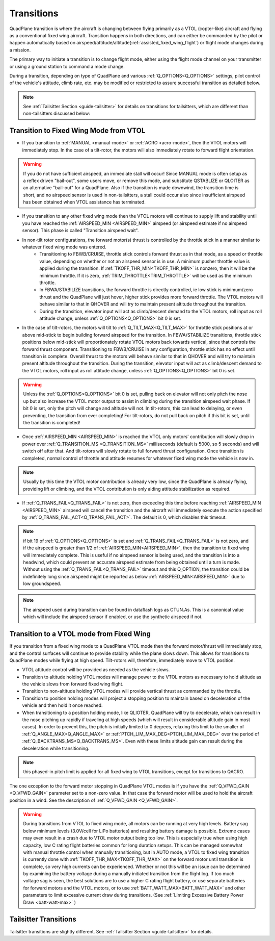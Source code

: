 .. _quadplane-transitions:

===========
Transitions
===========

QuadPlane transition is where the aircraft is changing between flying
primarily as a VTOL (copter-like) aircraft and flying as a
conventional fixed wing aircraft. Transition happens in both
directions, and can either be commanded by the pilot or happen
automatically based on airspeed/attitude/altitude(:ref:`assisted_fixed_wing_flight`) or flight mode changes during a mission.

The primary way to initiate a transition is to change flight mode,
either using the flight mode channel on your transmitter or using a
ground station to command a mode change.

During a transition, depending on type of QuadPlane and various :ref:`Q_OPTIONS<Q_OPTIONS>` settings, pilot control of the vehicle's attitude, climb rate, etc. may be modified or restricted to assure successful transition as detailed below.

.. note:: See :ref:`Tailsitter Section <guide-tailsitter>` for details on transitions for tailsitters, which are different than non-tailsitters discussed below:

Transition to Fixed Wing Mode from VTOL
=======================================

-  If you transition to :ref:`MANUAL <manual-mode>` or :ref:`ACRO <acro-mode>`, then the VTOL motors will immediately stop. In the case of a tilt-rotor, the motors will also immediately rotate to forward flight orientation.

.. warning:: If you do not have sufficient airspeed, an immediate stall will occur! Since MANUAL mode is often setup as a reflex driven "bail-out", some users move, or remove this mode, and substitute QSTABLIZE or QLOITER as an alternative "bail-out" for a QuadPlane. Also if the transition is made downwind, the transition time is short, and no airspeed sensor is used in non-tailsitters, a stall could occur also since insufficient airspeed has been obtained when VTOL assistance has terminated.
 
-  If you transition to any other fixed wing mode then the VTOL motors will continue to supply lift and stability until you have reached the :ref:`AIRSPEED_MIN <AIRSPEED_MIN>` airspeed (or airspeed estimate if no airspeed sensor). This phase is called "Transition airspeed wait".
-  In non-tilt rotor configurations, the forward motor(s) thrust is controlled by the throttle stick in a manner similar to whatever fixed wing mode was entered.
    -  Transitioning to FBWB/CRUISE, throttle stick controls forward thrust as in that mode, as a speed or throttle value, depending on whether or not an airspeed sensor is in use. A minimum pusher throttle value is applied during the transition. If :ref:`TKOFF_THR_MIN<TKOFF_THR_MIN>` is nonzero, then it will be the minimum throttle. If it is zero, :ref:`TRIM_THROTTLE<TRIM_THROTTLE>` will be used as the minimum throttle.
    -  In FBWA/STABILIZE transitions, the forward throttle is directly controlled, ie low stick is minimum/zero thrust and the QuadPlane will just hover, higher stick provides more forward throttle. The VTOL motors will behave similar to that in QHOVER and will try to maintain present altitude throughout the transition.
    -  During the transition, elevator input will act as climb/descent demand to the VTOL motors, roll input as roll attitude change, unless :ref:`Q_OPTIONS<Q_OPTIONS>` bit 0 is set.
-  In the case of tilt-rotors, the motors will tilt to :ref:`Q_TILT_MAX<Q_TILT_MAX>` for throttle stick positions at or above mid-stick to begin building forward airspeed for the transition.  In FBWA/STABILIZE transitions, throttle stick positions below mid-stick will proportionately rotate VTOL motors back towards vertical, since that controls the forward thrust component. Transitioning to FBWB/CRUISE in any configuration, throttle stick has no effect until transition is complete. Overall thrust to the motors will behave similar to that in QHOVER and will try to maintain present altitude throughout the transition. During the transition, elevator input will act as climb/descent demand to the VTOL motors, roll input as roll attitude change, unless :ref:`Q_OPTIONS<Q_OPTIONS>` bit 0 is set.

.. warning:: Unless the :ref:`Q_OPTIONS<Q_OPTIONS>` bit 0 is set, pulling back on elevator will not only pitch the nose up but also increase the VTOL motor output to assist in climbing during the transition airspeed wait phase. If bit 0 is set, only the pitch will change and altitude will not. In tilt-rotors, this can lead to delaying, or even preventing, the transition from ever completing! For tilt-rotors, do not pull back on pitch if this bit is set, until the transition is completed!

-  Once :ref:`AIRSPEED_MIN <AIRSPEED_MIN>` is reached the VTOL only motors' contribution will slowly drop in power over :ref:`Q_TRANSITION_MS <Q_TRANSITION_MS>` milliseconds (default is 5000, so 5 seconds) and will switch off after that. And tilt-rotors will slowly rotate to full forward thrust configuration. Once transition is completed, normal control of throttle and attitude resumes for whatever fixed wing mode the vehicle is now in.

.. note:: Usually by this time the VTOL motor contribution is already very low, since the QuadPlane is already flying, providing lift or climbing, and the VTOL contribution is only aiding attitude stabilization as required.

-  If :ref:`Q_TRANS_FAIL<Q_TRANS_FAIL>` is not zero, then exceeding this time before reaching  :ref:`AIRSPEED_MIN <AIRSPEED_MIN>` airspeed will cancel the transition and the aircraft will immediately execute the action specified by :ref:`Q_TRANS_FAIL_ACT<Q_TRANS_FAIL_ACT>`. The default is 0, which disables this timeout.

.. note:: if bit 19 of :ref:`Q_OPTIONS<Q_OPTIONS>` is set and :ref:`Q_TRANS_FAIL<Q_TRANS_FAIL>` is not zero, and if the airspeed is greater than 1/2 of :ref:`AIRSPEED_MIN<AIRSPEED_MIN>`, then the transition to fixed wing will immediately complete. This is useful if no airspeed sensor is being used, and the transition is into a headwind, which could prevent an accurate airspeed estimate from being obtained until a turn is made. Without using the :ref:`Q_TRANS_FAIL<Q_TRANS_FAIL>` timeout and this Q_OPTION, the transition could be indefinitely long since airspeed might be reported as below :ref:`AIRSPEED_MIN<AIRSPEED_MIN>` due to low groundspeed.

.. note:: The airspeed used during transition can be found in dataflash logs as CTUN.As. This is a canonical value which will include the airspeed sensor if enabled, or use the synthetic airspeed if not. 

Transition to a VTOL mode from Fixed Wing
=========================================

If you transition from a fixed wing mode to a QuadPlane VTOL mode then the
forward motor/thrust will immediately stop, and the control surfaces will
continue to provide stability while the plane slows down. This allows
for transitions to QuadPlane modes while flying at high speed. Tilt-rotors will, therefore, immediately move to VTOL position.

- VTOL attitude control will be provided as needed as the vehicle slows.
- Transition to altitude holding VTOL modes will manage power to the VTOL motors as necessary to hold altitude as the vehicle slows from forward fixed wing flight.
- Transition to non-altitude holding VTOL modes will provide vertical thrust as commanded by the throttle.
- Transition to position holding modes will project a stopping position to maintain based on deceleration of the vehicle and then hold it once reached.
- When transitioning to a position holding mode, like QLIOTER, QuadPlane will try to decelerate, which can result in the nose pitching up rapidly if traveling at high speeds (which will result in considerable altitude gain in most cases). In order to prevent this, the pitch is initially limited to 0 degrees, relaxing this limit to the smaller of :ref:`Q_ANGLE_MAX<Q_ANGLE_MAX>` or :ref:`PTCH_LIM_MAX_DEG<PTCH_LIM_MAX_DEG>` over the period of :ref:`Q_BACKTRANS_MS<Q_BACKTRANS_MS>`. Even with these limits altitude gain can result during the deceleration while transitioning.

.. note:: this phased-in pitch limit is applied for all fixed wing to VTOL transitions, except for transitions to QACRO.

The one exception to the forward motor stopping in QuadPlane VTOL
modes is if you have the :ref:`Q_VFWD_GAIN <Q_VFWD_GAIN>` parameter set to a non-zero
value. In that case the forward motor will be used to hold the
aircraft position in a wind. See the description of :ref:`Q_VFWD_GAIN <Q_VFWD_GAIN>`.

.. warning:: During transitions from VTOL to fixed wing mode, all motors can be running at very high levels. Battery sag below minimum levels (3.0V/cell for LiPo batteries) and resulting battery damage is possible. Extreme cases may even result in a crash due to VTOL motor output being too low. This is especially true when using high capacity, low C rating flight batteries common for long duration setups. This can be managed somewhat with manual throttle control when manually transitioning, but in AUTO mode, a VTOL to fixed wing transition is currently done with :ref:`TKOFF_THR_MAX<TKOFF_THR_MAX>` on the forward motor until transition is complete, so very high currents can be experienced. Whether or not this will be an issue can be determined by examining the battery voltage during a manually initiated transition from the flight log. If too much voltage sag is seen, the best solutions are to use a higher C rating flight battery, or use separate batteries for forward motors and the VTOL motors, or to use :ref:`BATT_WATT_MAX<BATT_WATT_MAX>` and other parameters to limit excessive current draw during transitions. (See :ref:`Limiting Excessive Battery Power Draw <batt-watt-max>` )

Tailsitter Transitions
======================

Tailsitter transitions are slightly different. See :ref:`Tailsitter Section <guide-tailsitter>` for details.
